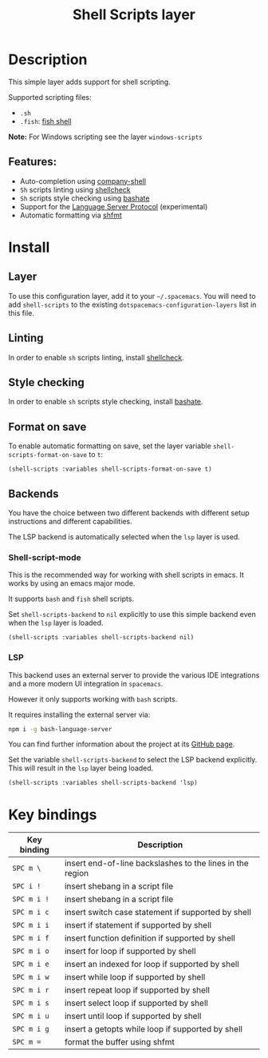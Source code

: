 #+TITLE: Shell Scripts layer

#+TAGS: dsl|layer|programming|script

[[file:img/fish.png]]

* Table of Contents                     :TOC_5_gh:noexport:
- [[#description][Description]]
  - [[#features][Features:]]
- [[#install][Install]]
  - [[#layer][Layer]]
  - [[#linting][Linting]]
  - [[#style-checking][Style checking]]
  - [[#format-on-save][Format on save]]
  - [[#backends][Backends]]
    - [[#shell-script-mode][Shell-script-mode]]
    - [[#lsp][LSP]]
- [[#key-bindings][Key bindings]]

* Description
This simple layer adds support for shell scripting.

Supported scripting files:
- =.sh=
- =.fish=: [[https://github.com/fish-shell/fish-shell][fish shell]]

*Note:* For Windows scripting see the layer =windows-scripts=

** Features:
- Auto-completion using [[https://github.com/Alexander-Miller/company-shell][company-shell]]
- =Sh= scripts linting using [[https://www.shellcheck.net/][shellcheck]]
- =Sh= scripts style checking using [[https://github.com/openstack-dev/bashate][bashate]]
- Support for the [[https://langserver.org/][Language Server Protocol]] (experimental)
- Automatic formatting via [[https://github.com/mvdan/sh][shfmt]]

* Install
** Layer
To use this configuration layer, add it to your =~/.spacemacs=. You will need to
add =shell-scripts= to the existing =dotspacemacs-configuration-layers= list in this
file.

** Linting
In order to enable =sh= scripts linting, install [[https://www.shellcheck.net/][shellcheck]].

** Style checking
In order to enable =sh= scripts style checking, install [[https://github.com/openstack-dev/bashate][bashate]].

** Format on save
To enable automatic formatting on save, set the layer variable
~shell-scripts-format-on-save~ to ~t~:

#+BEGIN_SRC elisp
  (shell-scripts :variables shell-scripts-format-on-save t)
#+END_SRC

** Backends
You have the choice between two different backends
with different setup instructions and different capabilities.

The LSP backend is automatically selected when the =lsp= layer is used.

*** Shell-script-mode
This is the recommended way for working with shell scripts in emacs. It works
by using an emacs major mode.

It supports =bash= and =fish= shell scripts.

Set =shell-scripts-backend= to =nil= explicitly to use this simple backend even when the =lsp= layer is loaded.

#+BEGIN_SRC elisp
  (shell-scripts :variables shell-scripts-backend nil)
#+END_SRC

*** LSP
This backend uses an external server to provide the various IDE integrations
and a more modern UI integration in =spacemacs=.

However it only supports working with =bash= scripts.

It requires installing the external server via:

#+BEGIN_SRC sh
  npm i -g bash-language-server
#+END_SRC

You can find further information about the project at its [[https://github.com/mads-hartmann/bash-language-server][GitHub page]].

Set the variable =shell-scripts-backend= to select the LSP backend explicitly.
This will result in the =lsp= layer being loaded.

#+BEGIN_SRC elisp
  (shell-scripts :variables shell-scripts-backend 'lsp)
#+END_SRC

* Key bindings

| Key binding | Description                                               |
|-------------+-----------------------------------------------------------|
| ~SPC m \~   | insert end-of-line backslashes to the lines in the region |
| ~SPC i !~   | insert shebang in a script file                           |
| ~SPC m i !~ | insert shebang in a script file                           |
| ~SPC m i c~ | insert switch case statement if supported by shell        |
| ~SPC m i i~ | insert if statement if supported by shell                 |
| ~SPC m i f~ | insert function definition if supported by shell          |
| ~SPC m i o~ | insert for loop if supported by shell                     |
| ~SPC m i e~ | insert an indexed for loop if supported by shell          |
| ~SPC m i w~ | insert while loop if supported by shell                   |
| ~SPC m i r~ | insert repeat loop if supported by shell                  |
| ~SPC m i s~ | insert select loop if supported by shell                  |
| ~SPC m i u~ | insert until loop if supported by shell                   |
| ~SPC m i g~ | insert a getopts while loop if supported by shell         |
| ~SPC m =~   | format the buffer using shfmt                             |
